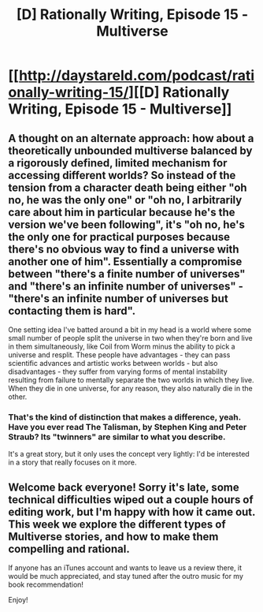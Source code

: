 #+TITLE: [D] Rationally Writing, Episode 15 - Multiverse

* [[http://daystareld.com/podcast/rationally-writing-15/][[D] Rationally Writing, Episode 15 - Multiverse]]
:PROPERTIES:
:Author: DaystarEld
:Score: 17
:DateUnix: 1478547374.0
:DateShort: 2016-Nov-07
:END:

** A thought on an alternate approach: how about a theoretically unbounded multiverse balanced by a rigorously defined, limited mechanism for accessing different worlds? So instead of the tension from a character death being either "oh no, he was the only one" or "oh no, I arbitrarily care about him in particular because he's the version we've been following", it's "oh no, he's the only one for practical purposes because there's no obvious way to find a universe with another one of him". Essentially a compromise between "there's a finite number of universes" and "there's an infinite number of universes" - "there's an infinite number of universes but contacting them is hard".

One setting idea I've batted around a bit in my head is a world where some small number of people split the universe in two when they're born and live in them simultaneously, like Coil from Worm minus the ability to pick a universe and resplit. These people have advantages - they can pass scientific advances and artistic works between worlds - but also disadvantages - they suffer from varying forms of mental instability resulting from failure to mentally separate the two worlds in which they live. When they die in one universe, for any reason, they also naturally die in the other.
:PROPERTIES:
:Author: LiteralHeadCannon
:Score: 3
:DateUnix: 1478571010.0
:DateShort: 2016-Nov-08
:END:

*** That's the kind of distinction that makes a difference, yeah. Have you ever read The Talisman, by Stephen King and Peter Straub? Its "twinners" are similar to what you describe.

It's a great story, but it only uses the concept very lightly: I'd be interested in a story that really focuses on it more.
:PROPERTIES:
:Author: DaystarEld
:Score: 3
:DateUnix: 1478574803.0
:DateShort: 2016-Nov-08
:END:


** Welcome back everyone! Sorry it's late, some technical difficulties wiped out a couple hours of editing work, but I'm happy with how it came out. This week we explore the different types of Multiverse stories, and how to make them compelling and rational.

If anyone has an iTunes account and wants to leave us a review there, it would be much appreciated, and stay tuned after the outro music for my book recommendation!

Enjoy!
:PROPERTIES:
:Author: DaystarEld
:Score: 2
:DateUnix: 1478547482.0
:DateShort: 2016-Nov-07
:END:
